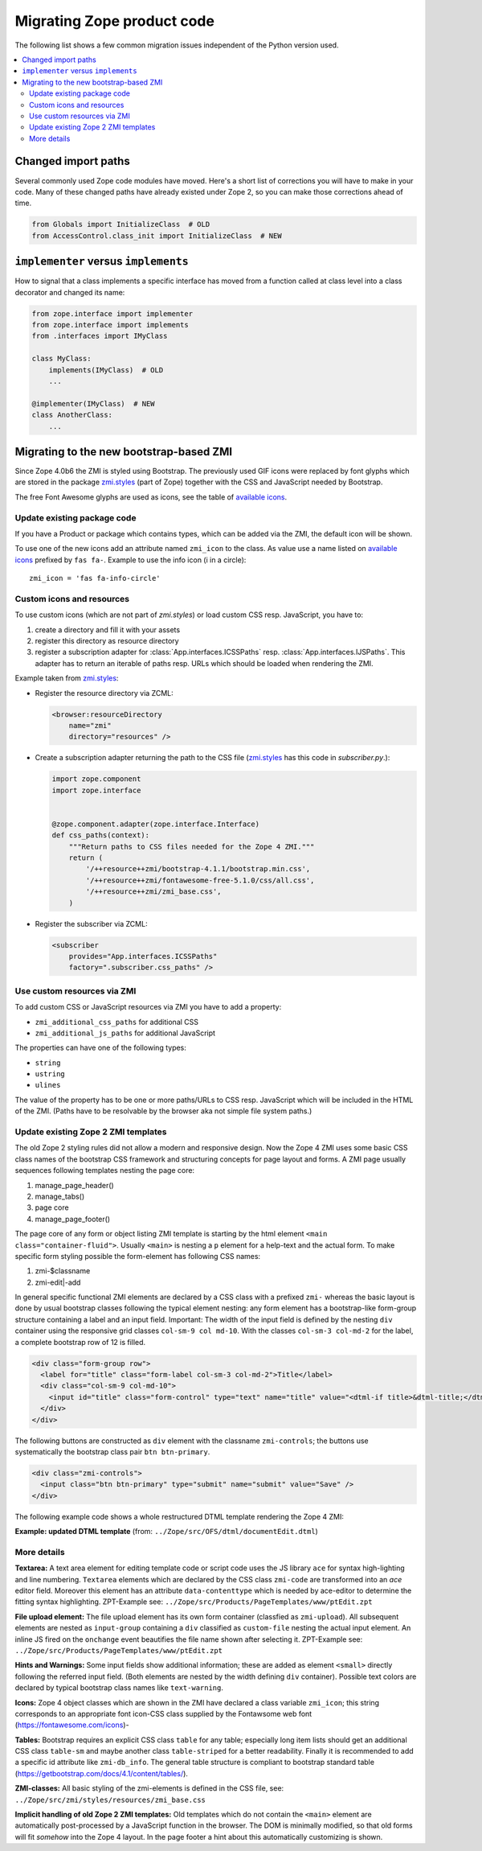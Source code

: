 .. _zope4codemigration:

Migrating Zope product code
===========================
The following list shows a few common migration issues independent of the
Python version used.

.. contents::
   :local:


Changed import paths
--------------------
Several commonly used Zope code modules have moved. Here's a short list of
corrections you will have to make in your code. Many of these changed paths
have already existed under Zope 2, so you can make those corrections ahead of
time.

.. code-block:: python

   from Globals import InitializeClass  # OLD
   from AccessControl.class_init import InitializeClass  # NEW


``implementer`` versus ``implements``
-------------------------------------
How to signal that a class implements a specific interface has moved from a
function called at class level into a class decorator and changed its name:

.. code-block:: python

   from zope.interface import implementer
   from zope.interface import implements
   from .interfaces import IMyClass

   class MyClass:
       implements(IMyClass)  # OLD
       ...

   @implementer(IMyClass)  # NEW
   class AnotherClass:
       ...


.. _ZMI-label:

Migrating to the new bootstrap-based ZMI
----------------------------------------
Since Zope 4.0b6 the ZMI is styled using Bootstrap. The previously used
GIF icons were replaced by font glyphs which are stored in the package
`zmi.styles`_ (part of Zope) together with the CSS and JavaScript needed
by Bootstrap.

The free Font Awesome glyphs are used as icons, see the table of
`available icons`_.

Update existing package code
~~~~~~~~~~~~~~~~~~~~~~~~~~~~
If you have a Product or package which contains types, which can be added via
the ZMI, the default icon will be shown.

To use one of the new icons add an attribute named ``zmi_icon`` to the class.
As value use a name listed on `available icons`_ prefixed by ``fas fa-``.
Example to use the info icon (i in a circle)::

    zmi_icon = 'fas fa-info-circle'

.. _`zmi.styles` : https://github.com/zopefoundation/Zope/tree/master/src/zmi/styles
.. _`available icons` : https://fontawesome.com/icons?d=gallery&m=free

Custom icons and resources
~~~~~~~~~~~~~~~~~~~~~~~~~~
To use custom icons (which are not part of `zmi.styles`) or load custom
CSS resp. JavaScript, you have to:

1. create a directory and fill it with your assets
2. register this directory as resource directory
3. register a subscription adapter for :class:`App.interfaces.ICSSPaths` resp.
   :class:`App.interfaces.IJSPaths`. This adapter has to return an iterable of
   paths resp. URLs which should be loaded when rendering the ZMI.

Example taken from `zmi.styles`_:

* Register the resource directory via ZCML:

  .. code-block:: XML

      <browser:resourceDirectory
          name="zmi"
          directory="resources" />

* Create a subscription adapter returning the path to the CSS file
  (`zmi.styles`_ has this code in `subscriber.py`.):


  .. code-block:: Python

      import zope.component
      import zope.interface


      @zope.component.adapter(zope.interface.Interface)
      def css_paths(context):
          """Return paths to CSS files needed for the Zope 4 ZMI."""
          return (
              '/++resource++zmi/bootstrap-4.1.1/bootstrap.min.css',
              '/++resource++zmi/fontawesome-free-5.1.0/css/all.css',
              '/++resource++zmi/zmi_base.css',
          )

* Register the subscriber via ZCML:

  .. code-block:: XML

      <subscriber
          provides="App.interfaces.ICSSPaths"
          factory=".subscriber.css_paths" />


Use custom resources via ZMI
~~~~~~~~~~~~~~~~~~~~~~~~~~~~
To add custom CSS or JavaScript resources via ZMI you have to add a property:

* ``zmi_additional_css_paths`` for additional CSS
* ``zmi_additional_js_paths`` for additional JavaScript

The properties can have one of the following types:

* ``string``
* ``ustring``
* ``ulines``

The value of the property has to be one or more paths/URLs to CSS resp.
JavaScript which will be included in the HTML of the ZMI. (Paths have to be
resolvable by the browser aka not simple file system paths.)

Update existing Zope 2 ZMI templates
~~~~~~~~~~~~~~~~~~~~~~~~~~~~~~~~~~~~
The old Zope 2 styling rules did not allow a modern and responsive design. Now
the Zope 4 ZMI uses some basic CSS class names of the bootstrap CSS framework
and structuring concepts for page layout and forms. A ZMI page usually sequences
following templates nesting the page core:

1. manage_page_header()
2. manage_tabs()
3. page core
4. manage_page_footer()

The page core of any form or object listing ZMI template is starting by the
html element ``<main class="container-fluid">``.
Usually ``<main>`` is nesting a ``p`` element for a help-text and the actual form.
To make specific form styling possible the form-element has following CSS names:

1. zmi-$classname
2. zmi-edit|-add

In general specific functional ZMI elements are declared by a CSS class with a
prefixed ``zmi-`` whereas the basic layout is done by usual bootstrap classes
following the typical element nesting:
any form element has a bootstrap-like form-group structure containing a label
and an input field. Important: The width of the input field is defined by the
nesting ``div`` container using the responsive grid classes
``col-sm-9 col md-10``.
With the classes ``col-sm-3 col-md-2`` for the label, a complete bootstrap row
of 12 is filled.

.. code-block:: html

    <div class="form-group row">
      <label for="title" class="form-label col-sm-3 col-md-2">Title</label>
      <div class="col-sm-9 col-md-10">
        <input id="title" class="form-control" type="text" name="title" value="<dtml-if title>&dtml-title;</dtml-if>" />
      </div>
    </div>

The following buttons are constructed as ``div`` element with the classname
``zmi-controls``; the buttons use systematically the bootstrap class pair
``btn btn-primary``.

.. code-block:: html

    <div class="zmi-controls">
      <input class="btn btn-primary" type="submit" name="submit" value="Save" />
    </div>

The following example code shows a whole restructured DTML template rendering
the Zope 4 ZMI:

**Example: updated DTML template**
(from: ``../Zope/src/OFS/dtml/documentEdit.dtml``)

.. code-block:: html
    :linenos:

    <dtml-var manage_page_header>

    <dtml-var manage_tabs>

    <main class="container-fluid">

      <p class="form-help">
          You may edit the source for this document using the form below. You
          may also upload the source for this document from a local file. Click
          the <em>browse</em> button to select a local file to upload.
      </p>

      <form action="manage_edit" method="post" class="zmi-dtml zmi-edit">

        <dtml-with keyword_args mapping>
          <div class="form-group row">
            <label for="title" class="form-label col-sm-3 col-md-2">Title</label>
            <div class="col-sm-9 col-md-10">
              <input id="title" class="form-control" type="text" name="title"
                     value="<dtml-if title>&dtml-title;</dtml-if>" />
            </div>
          </div>
          <div class="form-group">
            <textarea id="content" data-contenttype="html"
                      class="form-control zmi-code col-sm-12"
                      name="data:text" wrap="off"
                      rows="20"><dtml-var __str__></textarea>
          </div>
        </dtml-with>

        <div class="zmi-controls">
          <dtml-if wl_isLocked>
            <input class="btn btn-primary disabled" type="submit"
                   name="submit" value="Save Changes" disabled="disabled" />
            <span class="badge badge-warning"
                  title="This item has been locked by WebDAV">
              <i class="fa fa-lock"></i>
            </span>
          <dtml-else>
            <input class="btn btn-primary" type="submit" name="submit"
                   value="Save Changes" />
          </dtml-if>
        </div>

      </form>

      <dtml-unless wl_isLocked>
        <form action="manage_upload" method="post"
              enctype="multipart/form-data" class="zmi-upload mt-4">
          <div class="input-group" title="Select Local File for Uploading">
            <div class="custom-file">
              <input type="file" name="file" class="custom-file-input"
                     id="file-data" value=""
                     onchange="$('.custom-file label span').html($(this).val().replace(/^.*(\\|\/|\:)/, ''));" />
              <label class="custom-file-label" for="file-data">
                <span>Choose file</span>
              </label>
            </div>
            <div class="input-group-append">
                <input class="btn btn-outline-secondary" type="submit"
                       value="Upload File" />
            </div>
          </div>
        </form>
      </dtml-unless>

    </main>

    <dtml-var manage_page_footer>

More details
~~~~~~~~~~~~
**Textarea:**
A text area element for editing template code or script code uses the JS
library ``ace`` for syntax high-lighting and line numbering. ``Textarea``
elements which are declared by the CSS class ``zmi-code`` are transformed into
an `ace` editor field. Moreover this element has an attribute
``data-contenttype`` which is needed by ace-editor to determine the fitting
syntax highlighting.  ZPT-Example see:
``../Zope/src/Products/PageTemplates/www/ptEdit.zpt``

**File upload element:**
The file upload element has its own form container (classfied as
``zmi-upload``).  All subsequent elements are nested as ``input-group``
containing a ``div`` classified as ``custom-file`` nesting the actual input
element. An inline JS fired on the ``onchange`` event beautifies the file name
shown after selecting it.  ZPT-Example see:
``../Zope/src/Products/PageTemplates/www/ptEdit.zpt``

**Hints and Warnings:**
Some input fields show additional information; these are added as element
``<small>`` directly following the referred input field. (Both elements are
nested by the width defining ``div`` container). Possible text colors are
declared by typical bootstrap class names like ``text-warning``.

**Icons:**
Zope 4 object classes which are shown in the ZMI have declared a class variable
``zmi_icon``; this string corresponds to an appropriate font icon-CSS class
supplied by the Fontawsome web font (https://fontawesome.com/icons)-

**Tables:**
Bootstrap requires an explicit CSS class ``table`` for any table; especially
long item lists should get an additional CSS class ``table-sm`` and maybe
another class ``table-striped`` for a better readability. Finally it is
recommended to add a specific id attribute like ``zmi-db_info``. The general
table structure is compliant to bootstrap standard table
(https://getbootstrap.com/docs/4.1/content/tables/).

**ZMI-classes:**
All basic styling of the zmi-elements is defined in the CSS file, see:
``../Zope/src/zmi/styles/resources/zmi_base.css``

**Implicit  handling of old Zope 2 ZMI templates:**
Old templates which do not contain the ``<main>`` element are automatically
post-processed by a JavaScript function in the browser. The DOM is minimally
modified, so that old forms will fit *somehow* into the Zope 4 layout. In the
page footer a hint about this automatically customizing is shown.
